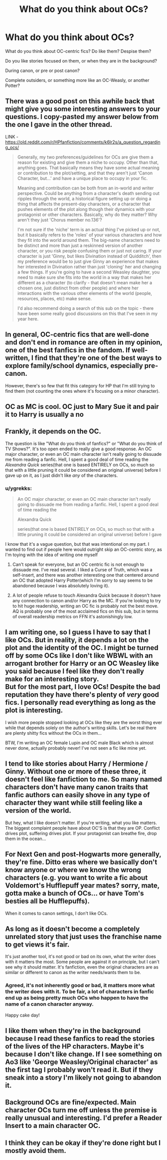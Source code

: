 #+TITLE: What do you think about OCs?

* What do you think about OCs?
:PROPERTIES:
:Author: ygrekks
:Score: 6
:DateUnix: 1609355997.0
:DateShort: 2020-Dec-30
:FlairText: Discussion
:END:
What do you think about OC-centric fics? Do like them? Despise them?

Do you like stories focused on them, or when they are in the background?

During canon, or pre or post canon?

Complete outsiders, or something more like an OC-Weasly, or another Potter?


** There was a good post on this awhile back that might give you some interesting answers to your questions. I copy-pasted my answer below from the one I gave in the other thread.

LINK - [[https://old.reddit.com/r/HPfanfiction/comments/k6lr2s/a_question_regarding_ocs/]]

#+begin_quote
  Generally, my two preferences/guidelines for OCs are give them a reason for existing and give them a niche to occupy. Other than that, anything goes. That basically means they have some actual meaning or contribution to the plot/setting, and that they aren't just 'Canon Character, but...' and have a unique place to occupy in your fic.

  Meaning and contribution can be both from an in-world and writer perspective. Could be anything from a character's death sending out ripples through the world, a historical figure setting up or doing a thing that affects the present-day characters, or a character that pushes elements of the plot along though their dynamics with your protagonist or other characters. Basically, why do they matter? Why aren't they just 'Chorus member no.136'?

  I'm not sure if the 'niche' term is an actual thing I've picked up or not, but it basically refers to the 'roles' of your various characters and how they fit into the world around them. The big-name characters need to be distinct and more than just a reskinned version of another character, or you risk people confusing them or just not caring. If your character is just 'Ginny, but likes Divination instead of Quidditch', then my preference would be to just give Ginny an experience that makes her interested in Divination rather than just 'cloning' her and changing a few things. If you're going to have a second Weasley daughter, you need to make sure she fits into the world in a way that makes her different as a character (to clarify - that doesn't mean make her a chosen one, just distinct from other people) and where her interactions with the various other elements of the world (people, resources, places, etc) make sense.

  I'd also recommend doing a search of this sub on the topic - there have been some really good discussions on this that I've seen in my year here.
#+end_quote
:PROPERTIES:
:Author: Avalon1632
:Score: 9
:DateUnix: 1609358172.0
:DateShort: 2020-Dec-30
:END:


** In general, OC-centric fics that are well-done and don't end in romance are often in my opinion, one of the best fanfics in the fandom. If well-written, I find that they're one of the best ways to explore family/school dynamics, especially pre-canon.

However, there's so few that fit this category for HP that I'm still trying to find them (not counting the ones where it's focusing on a minor character).
:PROPERTIES:
:Author: Rheodite
:Score: 6
:DateUnix: 1609372683.0
:DateShort: 2020-Dec-31
:END:


** OC as MC is cool. OC just to Mary Sue it and pair it to Harry is usually a no
:PROPERTIES:
:Author: Jon_Riptide
:Score: 3
:DateUnix: 1609357007.0
:DateShort: 2020-Dec-30
:END:


** Frankly, it depends on the OC.

The question is like "What do you think of fanfics?" or "What do you think of TV Shows?". It's too open ended to really give a good response. An OC major character, or even an OC main character isn't really going to dissuade me from reading a fanfic. Hell, I spent a good deal of time reading the /Alexandra Quick/ series(that one is based ENTIRELY on OCs, so much so that with a little pruning it could be considered an original universe) before I gave up on it, as I just didn't like /any/ of the characters.
:PROPERTIES:
:Author: Vercalos
:Score: 3
:DateUnix: 1609358709.0
:DateShort: 2020-Dec-30
:END:

*** u/ygrekks:
#+begin_quote
  An OC major character, or even an OC main character isn't really going to dissuade me from reading a fanfic. Hell, I spent a good deal of time reading the

  Alexandra Quick

  series(that one is based ENTIRELY on OCs, so much so that with a little pruning it could be considered an original universe) before I gave
#+end_quote

I know that it's a vague question, but that was intentional on my part. I wanted to find out if people here would outright skip an OC-centric story, as I'm toying with the idea of writing one myself
:PROPERTIES:
:Author: ygrekks
:Score: 2
:DateUnix: 1609359879.0
:DateShort: 2020-Dec-30
:END:

**** Can't speak for everyone, but an OC centric fic is not enough to dissuade me. I've read several. I liked a Curse of Truth, which was a self-insert, and there was another interesting one that centered around an OC that adopted Harry Potter(which I'm sorry to say seems to be abandoned because I was absolutely loving it).
:PROPERTIES:
:Author: Vercalos
:Score: 2
:DateUnix: 1609360329.0
:DateShort: 2020-Dec-31
:END:


**** A lot of people refuse to touch Alexandra Quick because it doesn't have any connection to canon and/or Harry as the MC. If you're looking to try to hit huge readership, writing an OC fic is probably not the best move. AQ is probably one of the most acclaimed fics on this sub, but in terms of overall readership metrics on FFN it's astonishingly low.
:PROPERTIES:
:Author: francoisschubert
:Score: 2
:DateUnix: 1609387976.0
:DateShort: 2020-Dec-31
:END:


** I am writing one, so I guess I have to say that I like OCs. But in reality, it depends a lot on the plot and the identity of the OC. I might be turned off by some OCs like I don't like WBWL with an arrogant brother for Harry or an OC Weasley like you said because I feel like they don't really make for an interesting story.\\
But for the most part, I love OCs! Despite the bad reputation they have there's plenty of /very/ good fics. I personally read everything as long as the plot is interesting.

I wish more people stopped looking at OCs like they are the worst thing ever while that depends solely on the author's writing skills. Let's be real there are plenty shitty fics without the OCs in them...

BTW, I'm writing an OC female Lupin and OC male Black which is almost never done, actually probably never! I've not seen a fic like mine yet.
:PROPERTIES:
:Author: IreneC29
:Score: 2
:DateUnix: 1609434489.0
:DateShort: 2020-Dec-31
:END:


** I tend to like stories about Harry / Hermione / Ginny. Without one or more of these three, it doesn't feel like fanfiction to me. So many named characters don't have many canon traits that fanfic authors can easily shove in any type of character they want while still feeling like a version of the world.

But hey, what I like doesn't matter. If you're writing, what you like matters. The biggest complaint people have about OC'S is that they are OP. Conflict drives plot, suffering drives plot. If your protagonist can breathe fire, drop them in the ocean...
:PROPERTIES:
:Author: Dread_Canary
:Score: 2
:DateUnix: 1609356491.0
:DateShort: 2020-Dec-30
:END:


** For Next Gen and post-Hogwarts more generally, they're fine. Ditto eras where we basically don't know anyone or where we know the wrong characters (e.g. you want to write a fic about Voldemort's Hufflepuff year mates? sorry, mate, gotta make a bunch of OCs... or have Tom's besties all be Hufflepuffs).

When it comes to canon settings, I don't like OCs.
:PROPERTIES:
:Author: FrameworkisDigimon
:Score: 2
:DateUnix: 1609417136.0
:DateShort: 2020-Dec-31
:END:


** As long as it doesn't become a completely unrelated story that just uses the franchise name to get views it's fair.

It's just another tool, it's not good or bad on its own, what the writer does with it matters the most. Some people are against it on principle, but I can't see why it should matter. It's fanfiction, even the original characters are as similar or different to canon as the writer needs/wants them to be.
:PROPERTIES:
:Author: iorvrox
:Score: 1
:DateUnix: 1609356950.0
:DateShort: 2020-Dec-30
:END:

*** Agreed, it's not inherently good or bad, it matters more what the writer does with it. To be fair, a lot of characters in fanfic end up as being pretty much OCs who happen to have the name of a canon character anyway.

Happy cake day!
:PROPERTIES:
:Author: ObserveFlyingToast
:Score: 3
:DateUnix: 1609369091.0
:DateShort: 2020-Dec-31
:END:


** I like them when they're in the background because I read these fanfics to read the stories of the lives of the HP characters. Maybe it's because I don't like change. If I see something on Ao3 like 'George Weasley/Original character' as the first tag I probably won't read it. But if they sneak into a story I'm likely not going to abandon it.
:PROPERTIES:
:Author: Lantana3012
:Score: 1
:DateUnix: 1609357080.0
:DateShort: 2020-Dec-30
:END:


** Background OCs are fine/expected. Main character OCs turn me off unless the premise is really unusual and interesting. I'd prefer a Reader Insert to a main character OC.
:PROPERTIES:
:Score: 2
:DateUnix: 1609365253.0
:DateShort: 2020-Dec-31
:END:


** I think they can be okay if they're done right but I mostly avoid them.
:PROPERTIES:
:Author: AboutToStepOnASnake
:Score: 1
:DateUnix: 1609620101.0
:DateShort: 2021-Jan-03
:END:
